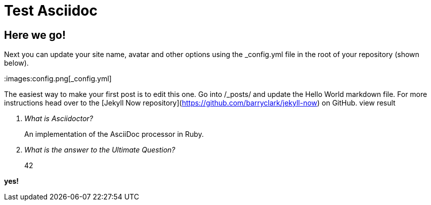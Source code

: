 = Test Asciidoc
:layout: post
:title: You're up and running!

== Here we go!
Next you can update your site name, avatar and other options using the _config.yml file in the root of your repository (shown below).

:images:config.png[_config.yml]

The easiest way to make your first post is to edit this one. Go into /_posts/ and update the Hello World markdown file. For more instructions head over to the [Jekyll Now repository](https://github.com/barryclark/jekyll-now) on GitHub.
view result

[qanda]
What is Asciidoctor?::
  An implementation of the AsciiDoc processor in Ruby.
What is the answer to the Ultimate Question?:: 42

*yes!*
